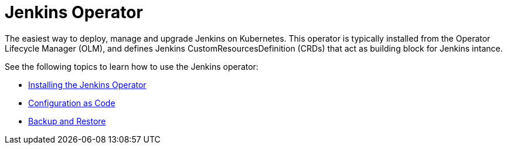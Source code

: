 # Jenkins Operator

The easiest way to deploy, manage and upgrade Jenkins on Kubernetes.
This operator is typically installed from the Operator Lifecycle Manager (OLM), and defines Jenkins CustomResourcesDefinition (CRDs) that act as
building block for Jenkins intance.

See the following topics to learn how to use the Jenkins operator:

- link:install.adoc[Installing the Jenkins Operator]
- link:configurationascode.adoc[Configuration as Code]
- link:backupandrestore.adoc[Backup and Restore]

